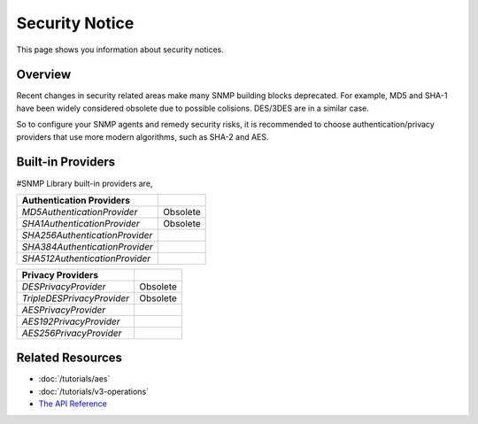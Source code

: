 Security Notice
===============

This page shows you information about security notices.

Overview
--------
Recent changes in security related areas make many SNMP building blocks deprecated. For example, MD5 and SHA-1 have been widely considered obsolete due to possible colisions. DES/3DES are in a similar case.

So to configure your SNMP agents and remedy security risks, it is recommended to choose authentication/privacy providers that use more modern algorithms, such as SHA-2 and AES.

Built-in Providers
------------------
#SNMP Library built-in providers are,

==============================  ====================
Authentication Providers    
==============================  ====================
`MD5AuthenticationProvider`     Obsolete
`SHA1AuthenticationProvider`    Obsolete
`SHA256AuthenticationProvider`
`SHA384AuthenticationProvider`
`SHA512AuthenticationProvider`
==============================  ====================

==============================  ====================
Privacy Providers    
==============================  ====================
`DESPrivacyProvider`            Obsolete
`TripleDESPrivacyProvider`      Obsolete
`AESPrivacyProvider`
`AES192PrivacyProvider`
`AES256PrivacyProvider`
==============================  ====================

Related Resources
-----------------

- :doc:`/tutorials/aes`
- :doc:`/tutorials/v3-operations`
- `The API Reference <https://help.sharpsnmp.com>`_
